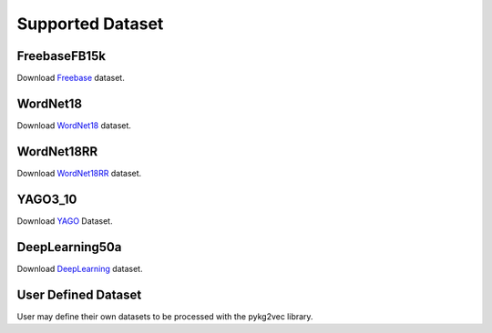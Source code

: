 Supported Dataset
==================

FreebaseFB15k
--------------

Download Freebase_ dataset.

WordNet18
------------
Download WordNet18_ dataset.

WordNet18RR
-------------

Download WordNet18RR_ dataset.

YAGO3_10
-------------
Download YAGO_ Dataset.

DeepLearning50a
----------------
Download DeepLearning_ dataset.

User Defined Dataset
--------------------

User may define their own datasets to be processed with the pykg2vec library.

.. _DeepLearning: https://dl.dropboxusercontent.com/s/awoebno3wbgyrei/dLmL50.tgz?dl=0
.. _Freebase: https://everest.hds.utc.fr/lib/exe/fetch.php?media=en:fb15k.tgz
.. _YAGO: https://github.com/TimDettmers/ConvE/raw/master/YAGO3-10.tar.gz
.. _WordNet18: https://everest.hds.utc.fr/lib/exe/fetch.php?media=en:wordnet-mlj12.tar.gz
.. _WordNet18RR: https://github.com/TimDettmers/ConvE/raw/master/WN18RR.tar.gz
